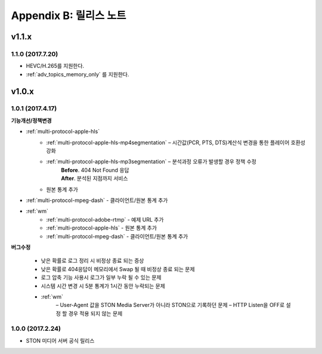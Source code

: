 .. _release:

Appendix B: 릴리스 노트
***********************

v1.1.x
====================================

1.1.0 (2017.7.20)
----------------------------

- HEVC/H.265를 지원한다.
- :ref:`adv_topics_memory_only` 를 지원한다.



v1.0.x
====================================

1.0.1 (2017.4.17)
----------------------------

**기능개선/정책변경**   

- :ref:`multi-protocol-apple-hls` 
   - :ref:`multi-protocol-apple-hls-mp4segmentation` – 시간값(PCR, PTS, DTS)계산식 변경을 통한 플레이어 호환성 강화
   - :ref:`multi-protocol-apple-hls-mp3segmentation` – 분석과정 오류가 발생할 경우 정책 수정
        | **Before**. 404 Not Found 응답
        | **After**. 분석된 지점까지 서비스
   - 원본 통계 추가
- :ref:`multi-protocol-mpeg-dash` - 클라이언트/원본 통계 추가
- :ref:`wm`
   - :ref:`multi-protocol-adobe-rtmp` - 예제 URL 추가
   - :ref:`multi-protocol-apple-hls` - 원본 통계 추가
   - :ref:`multi-protocol-mpeg-dash` - 클라이언트/원본 통계 추가

**버그수정**  

 - 낮은 확률로 로그 정리 시 비정상 종료 되는 증상
 - 낮은 확률로 404응답이 메모리에서 Swap 될 때 비정상 종료 되는 문제
 - 로그 압축 기능 사용시 로그가 일부 누락 될 수 있는 문제
 - 시스템 시간 변경 시 5분 통계가 1시간 동안 누락되는 문제
 - :ref:`wm`
    – User-Agent 값을 STON Media Server가 아니라 STON으로 기록하던 문제
    – HTTP Listen을 OFF로 설정 할 경우 적용 되지 않는 문제



1.0.0 (2017.2.24)
----------------------------
  
- STON 미디어 서버 공식 릴리스

